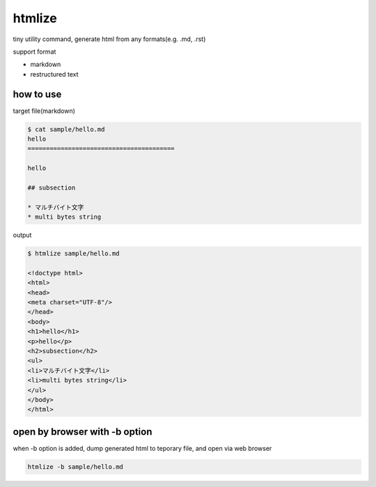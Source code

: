 htmlize
========================================

tiny utility command, generate html from any formats(e.g. .md, .rst)

support format

- markdown
- restructured text

how to use
----------------------------------------

target file(markdown)

.. code:: bash

    $ cat sample/hello.md
    hello
    ========================================

    hello

    ## subsection

    * マルチバイト文字
    * multi bytes string

output

.. code:: bash

    $ htmlize sample/hello.md

    <!doctype html>
    <html>
    <head>
    <meta charset="UTF-8"/>
    </head>
    <body>
    <h1>hello</h1>
    <p>hello</p>
    <h2>subsection</h2>
    <ul>
    <li>マルチバイト文字</li>
    <li>multi bytes string</li>
    </ul>
    </body>
    </html>

open by browser with -b option
----------------------------------------

when -b option is added, dump generated html to teporary file, and open via web browser

.. code:: bash

    htmlize -b sample/hello.md
